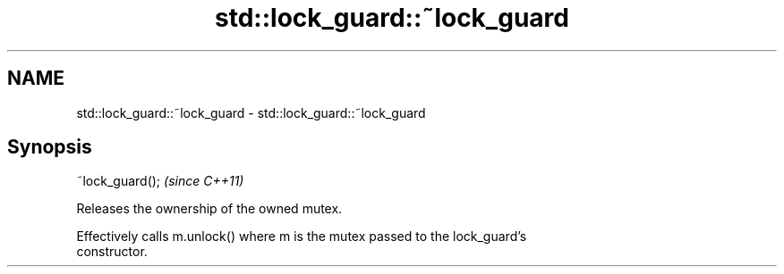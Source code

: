 .TH std::lock_guard::~lock_guard 3 "2019.03.28" "http://cppreference.com" "C++ Standard Libary"
.SH NAME
std::lock_guard::~lock_guard \- std::lock_guard::~lock_guard

.SH Synopsis
   ~lock_guard();  \fI(since C++11)\fP

   Releases the ownership of the owned mutex.

   Effectively calls m.unlock() where m is the mutex passed to the lock_guard's
   constructor.
